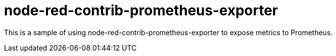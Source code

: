= node-red-contrib-prometheus-exporter

This is a sample of using node-red-contrib-prometheus-exporter to expose metrics to Prometheus.

// image:node-red-contrib-prometheus-exporter.png[]

